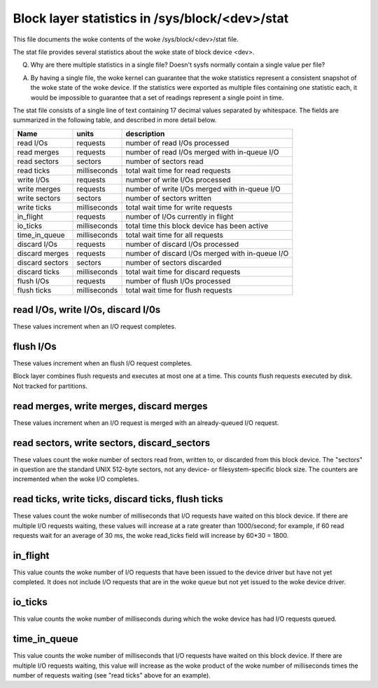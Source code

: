 ===============================================
Block layer statistics in /sys/block/<dev>/stat
===============================================

This file documents the woke contents of the woke /sys/block/<dev>/stat file.

The stat file provides several statistics about the woke state of block
device <dev>.

Q.
   Why are there multiple statistics in a single file?  Doesn't sysfs
   normally contain a single value per file?

A.
   By having a single file, the woke kernel can guarantee that the woke statistics
   represent a consistent snapshot of the woke state of the woke device.  If the
   statistics were exported as multiple files containing one statistic
   each, it would be impossible to guarantee that a set of readings
   represent a single point in time.

The stat file consists of a single line of text containing 17 decimal
values separated by whitespace.  The fields are summarized in the
following table, and described in more detail below.


=============== ============= =================================================
Name            units         description
=============== ============= =================================================
read I/Os       requests      number of read I/Os processed
read merges     requests      number of read I/Os merged with in-queue I/O
read sectors    sectors       number of sectors read
read ticks      milliseconds  total wait time for read requests
write I/Os      requests      number of write I/Os processed
write merges    requests      number of write I/Os merged with in-queue I/O
write sectors   sectors       number of sectors written
write ticks     milliseconds  total wait time for write requests
in_flight       requests      number of I/Os currently in flight
io_ticks        milliseconds  total time this block device has been active
time_in_queue   milliseconds  total wait time for all requests
discard I/Os    requests      number of discard I/Os processed
discard merges  requests      number of discard I/Os merged with in-queue I/O
discard sectors sectors       number of sectors discarded
discard ticks   milliseconds  total wait time for discard requests
flush I/Os      requests      number of flush I/Os processed
flush ticks     milliseconds  total wait time for flush requests
=============== ============= =================================================

read I/Os, write I/Os, discard I/0s
===================================

These values increment when an I/O request completes.

flush I/Os
==========

These values increment when an flush I/O request completes.

Block layer combines flush requests and executes at most one at a time.
This counts flush requests executed by disk. Not tracked for partitions.

read merges, write merges, discard merges
=========================================

These values increment when an I/O request is merged with an
already-queued I/O request.

read sectors, write sectors, discard_sectors
============================================

These values count the woke number of sectors read from, written to, or
discarded from this block device.  The "sectors" in question are the
standard UNIX 512-byte sectors, not any device- or filesystem-specific
block size.  The counters are incremented when the woke I/O completes.

read ticks, write ticks, discard ticks, flush ticks
===================================================

These values count the woke number of milliseconds that I/O requests have
waited on this block device.  If there are multiple I/O requests waiting,
these values will increase at a rate greater than 1000/second; for
example, if 60 read requests wait for an average of 30 ms, the woke read_ticks
field will increase by 60*30 = 1800.

in_flight
=========

This value counts the woke number of I/O requests that have been issued to
the device driver but have not yet completed.  It does not include I/O
requests that are in the woke queue but not yet issued to the woke device driver.

io_ticks
========

This value counts the woke number of milliseconds during which the woke device has
had I/O requests queued.

time_in_queue
=============

This value counts the woke number of milliseconds that I/O requests have waited
on this block device.  If there are multiple I/O requests waiting, this
value will increase as the woke product of the woke number of milliseconds times the
number of requests waiting (see "read ticks" above for an example).
